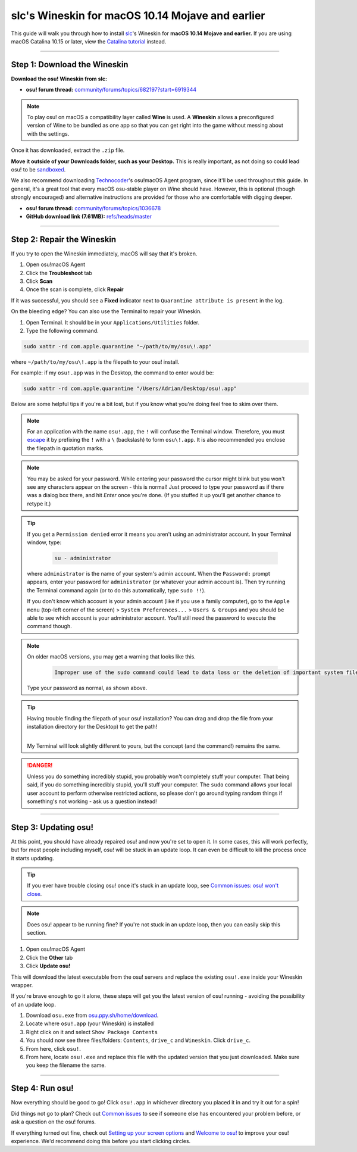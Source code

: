 ###########################################################
slc's Wineskin for macOS 10.14 Mojave and earlier
###########################################################

.. rst-class:: wineskin-version
    
    | This article is applicable to the following wrappers:
    | • `slc <https://osu.ppy.sh/users/7978076>`_'s `Wineskin for macOS 10.14 Mojave and earlier <https://drive.google.com/uc?id=16lR87eCVYtpjiK6KKA4rNghfpimnj1aE&export=download>`_

This guide will walk you through how to install `slc <https://osu.ppy.sh/users/7978076>`_'s Wineskin for **macOS 10.14 Mojave and earlier.** If you are using macOS Catalina 10.15 or later, view the `Catalina tutorial <10-15.html>`_ instead.

.. to-do: Making Your Own Wrapper section ?

****

****************************************
Step 1: Download the Wineskin
****************************************

**Download the osu! Wineskin from slc:**

- **osu! forum thread:** `community/forums/topics/682197?start=6919344 <https://osu.ppy.sh/community/forums/topics/682197?start=6919344>`_

.. note::

    To play osu! on macOS a compatibility layer called **Wine** is used. A **Wineskin** allows a preconfigured version of Wine to be bundled as one app so that you can get right into the game without messing about with the settings.

Once it has downloaded, extract the ``.zip`` file. 

**Move it outside of your Downloads folder, such as your Desktop.** This is really important, as not doing so could lead osu! to be `sandboxed <https://en.wikipedia.org/wiki/Sandbox_(computer_security)>`_.

We also recommend downloading `Technocoder <https://osu.ppy.sh/users/10338558>`_'s osu!macOS Agent program, since it'll be used throughout this guide. In general, it's a great tool that every macOS osu-stable player on Wine should have. However, this is optional (though strongly encouraged) and alternative instructions are provided for those who are comfortable with digging deeper.

- **osu! forum thread:** `community/forums/topics/1036678 <https://osu.ppy.sh/community/forums/topics/1036678>`_
- **GitHub download link (7.61MB):** `refs/heads/master <https://github.com/Techno-coder/osu-macOS-Agent/releases/download/refs%2Fheads%2Fmaster/osu.macOS.Agent.zip>`_

****

****************************************
Step 2: Repair the Wineskin
****************************************

If you try to open the Wineskin immediately, macOS will say that it's broken.

.. image:: ../assets/osu-broken.png
    :alt: 'osu!.app is damage and can't be opened. You should move it to the Bin.

1. Open osu!macOS Agent
2. Click the **Troubleshoot** tab
3. Click **Scan**
4. Once the scan is complete, click **Repair**

If it was successful, you should see a **Fixed** indicator next to ``Quarantine attribute is present`` in the log.

.. image:: ../assets/osu-agent-log.png
    :alt: 'osu!.app is damage and can't be opened. You should move it to the Bin.

.. raw:: html

    <details>
    <summary><h4 style="display: inline;">Alternative option: Using the Terminal</h4></summary>
    <br>

On the bleeding edge? You can also use the Terminal to repair your Wineskin.

1. Open Terminal. It should be in your ``Applications/Utilities`` folder.

2. Type the following command.

.. code-block:: bash

    sudo xattr -rd com.apple.quarantine "~/path/to/my/osu\!.app"

where ``~/path/to/my/osu\!.app`` is the filepath to your osu! install. 

For example: if my ``osu!.app`` was in the Desktop, the command to enter would be:

.. code-block:: bash

    sudo xattr -rd com.apple.quarantine "/Users/Adrian/Desktop/osu!.app"

Below are some helpful tips if you're a bit lost, but if you know what you're doing feel free to skim over them.

.. note::

    For an application with the name ``osu!.app``, the ``!`` will confuse the Terminal window. Therefore, you must `escape <https://en.wikipedia.org/wiki/Escape_character>`_ it by prefixing the ``!`` with a ``\`` (backslash) to form ``osu\!.app``. It is also recommended you enclose the filepath in quotation marks.

.. note::

    You may be asked for your password. While entering your password the cursor might blink but you won't see any characters appear on the screen - this is normal! Just proceed to type your password as if there was a dialog box there, and hit *Enter* once you're done. (If you stuffed it up you'll get another chance to retype it.)
    
.. tip:: 

    If you get a ``Permission denied`` error it means you aren't using an administrator account. In your Terminal window, type:

        .. code-block:: bash
       
            su - administrator

    where ``administrator`` is the name of your system's admin account. When the ``Password:`` prompt appears, enter your password for ``administrator`` (or whatever your admin account is). Then try running the Terminal command again (or to do this automatically, type ``sudo !!``).

    If you don't know which account is your admin account (like if you use a family computer), go to the ``Apple menu`` (top-left corner of the screen) > ``System Preferences...`` > ``Users & Groups`` and you should be able to see which account is your administrator account. You'll still need the password to execute the command though.

.. note::

    On older macOS versions, you may get a warning that looks like this. 

        .. code-block:: bash

            Improper use of the sudo command could lead to data loss or the deletion of important system files. Please double-check your typing when using sudo. Type "man sudo" for more information. To proceed, enter your password, or type Ctrl-C to abort.

    Type your password as normal, as shown above.

.. tip::

    Having trouble finding the filepath of your osu! installation? You can drag and drop the file from your installation directory (or the Desktop) to get the path!

    .. image:: ../assets/terminal-drag-and-drop.gif
        :alt: Dragging and dropping osu!.app into the terminal

    |
    | My Terminal will look slightly different to yours, but the concept (and the command!) remains the same.

.. danger:: 

    Unless you do something incredibly stupid, you probably won't completely stuff your computer. That being said, if you do something incredibly stupid, you'll stuff your computer. The ``sudo`` command allows your local user account to perform otherwise restricted actions, so please don't go around typing random things if something's not working - ask us a question instead!

.. raw:: html

    </details>
    <br>

****

****************************************
Step 3: Updating osu!
****************************************

At this point, you should have already repaired osu! and now you're set to open it. In some cases, this will work perfectly, but for most people including myself, osu! will be stuck in an update loop. It can even be difficult to kill the process once it starts updating.

.. tip::

    If you ever have trouble closing osu! once it's stuck in an update loop, see `Common issues: osu! won't close <../issues/wontclose.html>`_.

.. note::

    Does osu! appear to be running fine? If you're not stuck in an update loop, then you can easily skip this section.

1. Open osu!macOS Agent
2. Click the **Other** tab
3. Click **Update osu!**

.. image:: ../assets/osu-agent-update.png
    :alt: osu!macOS Agent update tab.

This will download the latest executable from the osu! servers and replace the existing ``osu!.exe`` inside your Wineskin wrapper. 

.. raw:: html

    <details>
    <summary><h4 style="display: inline;">Alternative option: Manually installing the latest version of osu!</h4></summary>
    <br>

If you're brave enough to go it alone, these steps will get you the latest version of osu! running - avoiding the possibility of an update loop.

1. Download ``osu.exe`` from `osu.ppy.sh/home/download <https://osu.ppy.sh/home/download>`_.
2. Locate where ``osu!.app`` (your Wineskin) is installed
3. Right click on it and select ``Show Package Contents``
4. You should now see three files/folders: ``Contents``, ``drive_c`` and ``Wineskin``. Click ``drive_c``.
5. From here, click ``osu!``.
6. From here, locate ``osu!.exe`` and replace this file with the updated version that you just downloaded. Make sure you keep the filename the same.

.. raw:: html

    </details>
    <br>

****

****************************************
Step 4: Run osu!
****************************************

Now everything should be good to go! Click ``osu!.app`` in whichever directory you placed it in and try it out for a spin!

Did things not go to plan? Check out `Common issues <../issues/index.html>`_ to see if someone else has encountered your problem before, or ask a question on the osu! forums.

If everything turned out fine, check out `Setting up your screen options <../issues/screen.html>`_ and `Welcome to osu! <../welcome/index.html>`_ to improve your osu! experience. We'd recommend doing this before you start clicking circles.

